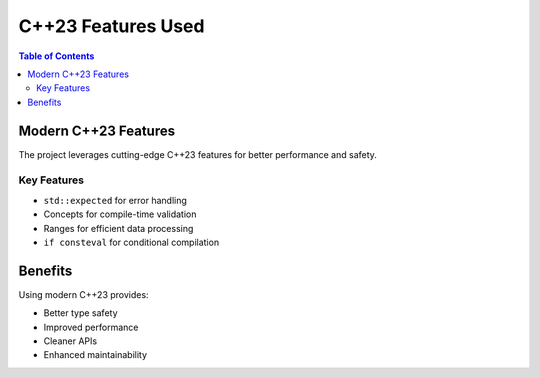 ================
C++23 Features Used
================

.. contents:: Table of Contents
   :local:
   :depth: 2

Modern C++23 Features
=====================

The project leverages cutting-edge C++23 features for better performance and safety.

Key Features
------------

- ``std::expected`` for error handling
- Concepts for compile-time validation
- Ranges for efficient data processing
- ``if consteval`` for conditional compilation

Benefits
========

Using modern C++23 provides:

- Better type safety
- Improved performance
- Cleaner APIs
- Enhanced maintainability

.. seealso::
   - :doc:`constexpr-virtual-limitations` - Virtual constexpr design decisions